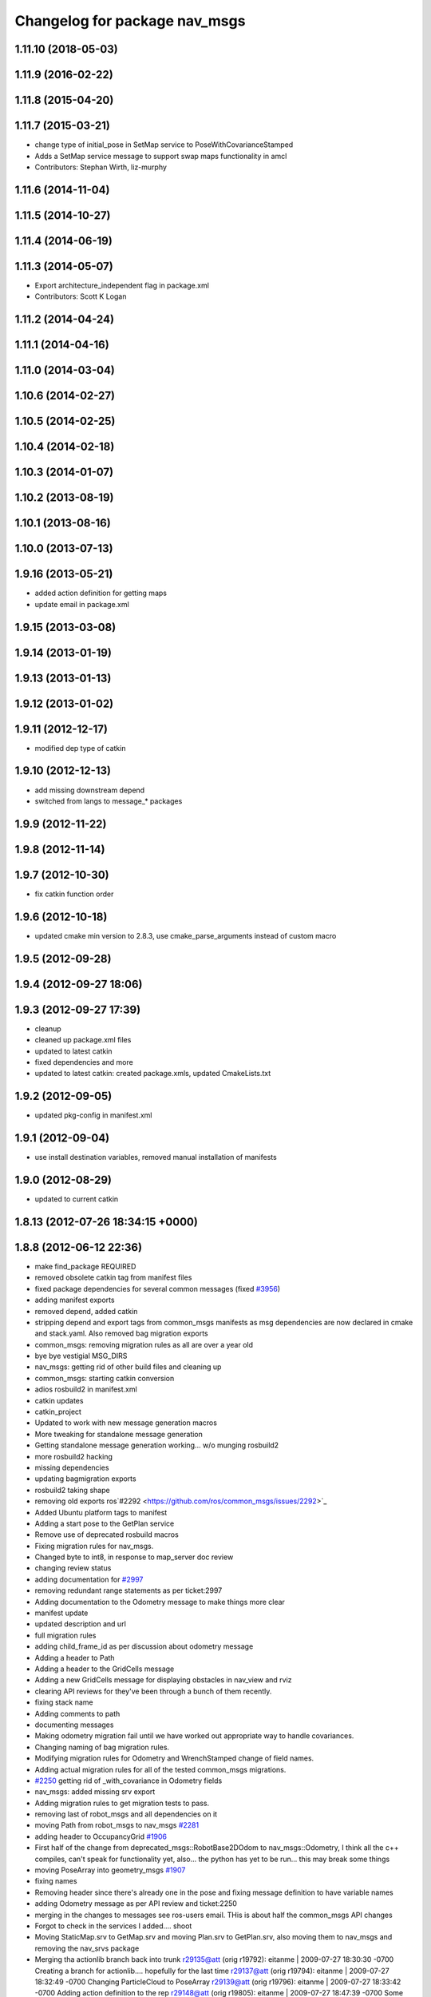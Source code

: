 ^^^^^^^^^^^^^^^^^^^^^^^^^^^^^^
Changelog for package nav_msgs
^^^^^^^^^^^^^^^^^^^^^^^^^^^^^^

1.11.10 (2018-05-03)
--------------------

1.11.9 (2016-02-22)
-------------------

1.11.8 (2015-04-20)
-------------------

1.11.7 (2015-03-21)
-------------------
* change type of initial_pose in SetMap service to PoseWithCovarianceStamped
* Adds a SetMap service message to support swap maps functionality in amcl
* Contributors: Stephan Wirth, liz-murphy

1.11.6 (2014-11-04)
-------------------

1.11.5 (2014-10-27)
-------------------

1.11.4 (2014-06-19)
-------------------

1.11.3 (2014-05-07)
-------------------
* Export architecture_independent flag in package.xml
* Contributors: Scott K Logan

1.11.2 (2014-04-24)
-------------------

1.11.1 (2014-04-16)
-------------------

1.11.0 (2014-03-04)
-------------------

1.10.6 (2014-02-27)
-------------------

1.10.5 (2014-02-25)
-------------------

1.10.4 (2014-02-18)
-------------------

1.10.3 (2014-01-07)
-------------------

1.10.2 (2013-08-19)
-------------------

1.10.1 (2013-08-16)
-------------------

1.10.0 (2013-07-13)
-------------------

1.9.16 (2013-05-21)
-------------------
* added action definition for getting maps
* update email in package.xml

1.9.15 (2013-03-08)
-------------------

1.9.14 (2013-01-19)
-------------------

1.9.13 (2013-01-13)
-------------------

1.9.12 (2013-01-02)
-------------------

1.9.11 (2012-12-17)
-------------------
* modified dep type of catkin

1.9.10 (2012-12-13)
-------------------
* add missing downstream depend
* switched from langs to message_* packages

1.9.9 (2012-11-22)
------------------

1.9.8 (2012-11-14)
------------------

1.9.7 (2012-10-30)
------------------
* fix catkin function order

1.9.6 (2012-10-18)
------------------
* updated cmake min version to 2.8.3, use cmake_parse_arguments instead of custom macro

1.9.5 (2012-09-28)
------------------

1.9.4 (2012-09-27 18:06)
------------------------

1.9.3 (2012-09-27 17:39)
------------------------
* cleanup
* cleaned up package.xml files
* updated to latest catkin
* fixed dependencies and more
* updated to latest catkin: created package.xmls, updated CmakeLists.txt

1.9.2 (2012-09-05)
------------------
* updated pkg-config in manifest.xml

1.9.1 (2012-09-04)
------------------
* use install destination variables, removed manual installation of manifests

1.9.0 (2012-08-29)
------------------
* updated to current catkin

1.8.13 (2012-07-26 18:34:15 +0000)
----------------------------------

1.8.8 (2012-06-12 22:36)
------------------------
* make find_package REQUIRED
* removed obsolete catkin tag from manifest files
* fixed package dependencies for several common messages (fixed `#3956 <https://github.com/ros/common_msgs/issues/3956>`_)
* adding manifest exports
* removed depend, added catkin
* stripping depend and export tags from common_msgs manifests as msg dependencies are now declared in cmake and stack.yaml.  Also removed bag migration exports
* common_msgs: removing migration rules as all are over a year old
* bye bye vestigial MSG_DIRS
* nav_msgs: getting rid of other build files and cleaning up
* common_msgs: starting catkin conversion
* adios rosbuild2 in manifest.xml
* catkin updates
* catkin_project
* Updated to work with new message generation macros
* More tweaking for standalone message generation
* Getting standalone message generation working... w/o munging rosbuild2
* more rosbuild2 hacking
* missing dependencies
* updating bagmigration exports
* rosbuild2 taking shape
* removing old exports ros`#2292 <https://github.com/ros/common_msgs/issues/2292>`_
* Added Ubuntu platform tags to manifest
* Adding a start pose to the GetPlan service
* Remove use of deprecated rosbuild macros
* Fixing migration rules for nav_msgs.
* Changed byte to int8, in response to map_server doc review
* changing review status
* adding documentation for `#2997 <https://github.com/ros/common_msgs/issues/2997>`_
* removing redundant range statements as per ticket:2997
* Adding documentation to the Odometry message to make things more clear
* manifest update
* updated description and url
* full migration rules
* adding child_frame_id as per discussion about odometry message
* Adding a header to Path
* Adding a header to the GridCells message
* Adding a new GridCells message for displaying obstacles in nav_view and rviz
* clearing API reviews for they've been through a bunch of them recently.
* fixing stack name
* Adding comments to path
* documenting messages
* Making odometry migration fail until we have worked out appropriate way to handle covariances.
* Changing naming of bag migration rules.
* Modifying migration rules for Odometry and WrenchStamped change of field names.
* Adding actual migration rules for all of the tested common_msgs migrations.
* `#2250 <https://github.com/ros/common_msgs/issues/2250>`_ getting rid of _with_covariance in Odometry fields
* nav_msgs: added missing srv export
* Adding migration rules to get migration tests to pass.
* removing last of robot_msgs and all dependencies on it
* moving Path from robot_msgs to nav_msgs `#2281 <https://github.com/ros/common_msgs/issues/2281>`_
* adding header to OccupancyGrid `#1906 <https://github.com/ros/common_msgs/issues/1906>`_
* First half of the change from deprecated_msgs::RobotBase2DOdom to nav_msgs::Odometry, I think all the c++ compiles, can't speak for functionality yet, also... the python has yet to be run... this may break some things
* moving PoseArray into geometry_msgs `#1907 <https://github.com/ros/common_msgs/issues/1907>`_
* fixing names
* Removing header since there's already one in the pose and fixing message definition to have variable names
* adding Odometry message as per API review and ticket:2250
* merging in the changes to messages see ros-users email.  THis is about half the common_msgs API changes
* Forgot to check in the services I added.... shoot
* Moving StaticMap.srv to GetMap.srv and moving Plan.srv to GetPlan.srv, also moving them to nav_msgs and removing the nav_srvs package
* Merging tha actionlib branch back into trunk
  r29135@att (orig r19792):  eitanme | 2009-07-27 18:30:30 -0700
  Creating a branch for actionlib.... hopefully for the last time
  r29137@att (orig r19794):  eitanme | 2009-07-27 18:32:49 -0700
  Changing ParticleCloud to PoseArray
  r29139@att (orig r19796):  eitanme | 2009-07-27 18:33:42 -0700
  Adding action definition to the rep
  r29148@att (orig r19805):  eitanme | 2009-07-27 18:47:39 -0700
  Some fixes... almost compiling
  r29165@att (orig r19822):  eitanme | 2009-07-27 20:41:07 -0700
  Macro version of the typedefs that compiles
  r29213@att (orig r19869):  eitanme | 2009-07-28 11:49:10 -0700
  Compling version of the ActionServer re-write complete with garbage collection, be default it will keep goals without goal handles for 5 seconds
  r29220@att (orig r19876):  eitanme | 2009-07-28 12:06:06 -0700
  Fix to make sure that transitions into preempting and recalling states actually happen
  r29254@att (orig r19888):  eitanme | 2009-07-28 13:27:40 -0700
  Forgot to actually call the cancel callback... addind a subscriber on the cancel topic
  r29267@att (orig r19901):  eitanme | 2009-07-28 14:41:09 -0700
  Adding text field to GoalStatus to allow users to throw some debugging information into the GoalStatus messages
  r29275@att (orig r19909):  eitanme | 2009-07-28 15:43:49 -0700
  Using tf remapping as I should've been doing for awhile
  r29277@att (orig r19911):  eitanme | 2009-07-28 15:48:48 -0700
  The navigation stack can now handle goals that aren't in the global frame. However, these goals will be transformed to the global frame at the time of reception, so for achieving them accurately the global frame of move_base should really be set to match the goals.
  r29299@att (orig r19933):  stuglaser | 2009-07-28 17:08:10 -0700
  Created genaction.py script to create the various messages that an action needs
  r29376@att (orig r20003):  vijaypradeep | 2009-07-29 02:45:24 -0700
  ActionClient is running. MoveBase ActionServer seems to be crashing
  r29409@att (orig r20033):  vijaypradeep | 2009-07-29 11:57:54 -0700
  Fixing bug with adding status trackers
  r29410@att (orig r20034):  vijaypradeep | 2009-07-29 11:58:18 -0700
  Changing from Release to Debug
  r29432@att (orig r20056):  vijaypradeep | 2009-07-29 14:07:30 -0700
  No longer building goal_manager_test.cpp
  r29472@att (orig r20090):  vijaypradeep | 2009-07-29 17:04:14 -0700
  Lots of Client-Side doxygen
  r29484@att (orig r20101):  vijaypradeep | 2009-07-29 18:35:01 -0700
  Adding to mainpage.dox
  r29487@att (orig r20104):  eitanme | 2009-07-29 18:55:06 -0700
  Removing file to help resolve merge I hope
  r29489@att (orig r20106):  eitanme | 2009-07-29 19:00:07 -0700
  Removing another file to try to resolve the branch
  r29492@att (orig r20108):  eitanme | 2009-07-29 19:14:25 -0700
  Again removing a file to get the merge working
  r29493@att (orig r20109):  eitanme | 2009-07-29 19:34:45 -0700
  Removing yet another file on which ssl negotiation fails
  r29500@att (orig r20116):  eitanme | 2009-07-29 19:54:18 -0700
  Fixing bug in genaction
* moving MapMetaData and OccGrid into nav_msgs `#1303 <https://github.com/ros/common_msgs/issues/1303>`_
* created nav_msgs and moved ParticleCloud there `#1300 <https://github.com/ros/common_msgs/issues/1300>`_
